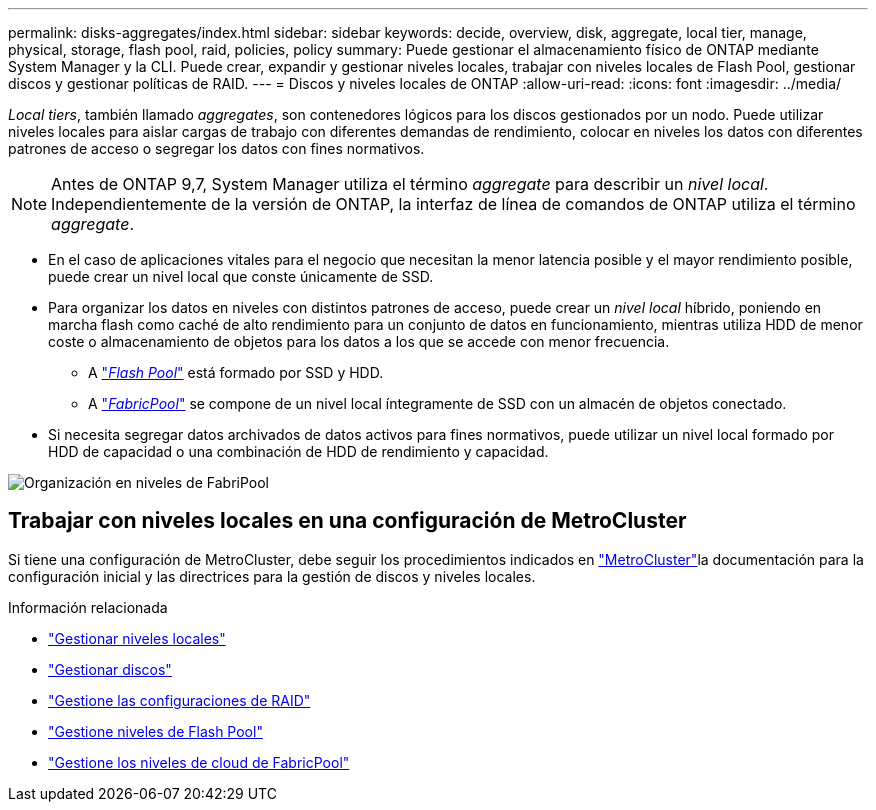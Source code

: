 ---
permalink: disks-aggregates/index.html 
sidebar: sidebar 
keywords: decide, overview, disk, aggregate, local tier, manage, physical, storage, flash pool, raid, policies, policy 
summary: Puede gestionar el almacenamiento físico de ONTAP mediante System Manager y la CLI. Puede crear, expandir y gestionar niveles locales, trabajar con niveles locales de Flash Pool, gestionar discos y gestionar políticas de RAID. 
---
= Discos y niveles locales de ONTAP
:allow-uri-read: 
:icons: font
:imagesdir: ../media/


[role="lead"]
_Local tiers_, también llamado _aggregates_, son contenedores lógicos para los discos gestionados por un nodo. Puede utilizar niveles locales para aislar cargas de trabajo con diferentes demandas de rendimiento, colocar en niveles los datos con diferentes patrones de acceso o segregar los datos con fines normativos.


NOTE: Antes de ONTAP 9,7, System Manager utiliza el término _aggregate_ para describir un _nivel local_. Independientemente de la versión de ONTAP, la interfaz de línea de comandos de ONTAP utiliza el término _aggregate_.

* En el caso de aplicaciones vitales para el negocio que necesitan la menor latencia posible y el mayor rendimiento posible, puede crear un nivel local que conste únicamente de SSD.
* Para organizar los datos en niveles con distintos patrones de acceso, puede crear un _nivel local_ híbrido, poniendo en marcha flash como caché de alto rendimiento para un conjunto de datos en funcionamiento, mientras utiliza HDD de menor coste o almacenamiento de objetos para los datos a los que se accede con menor frecuencia.
+
** A link:flash-pool-aggregate-caching-policies-concept.html["_Flash Pool_"] está formado por SSD y HDD.
** A link:../concepts/fabricpool-concept.html["_FabricPool_"] se compone de un nivel local íntegramente de SSD con un almacén de objetos conectado.


* Si necesita segregar datos archivados de datos activos para fines normativos, puede utilizar un nivel local formado por HDD de capacidad o una combinación de HDD de rendimiento y capacidad.


image:data-tiering.gif["Organización en niveles de FabriPool"]



== Trabajar con niveles locales en una configuración de MetroCluster

Si tiene una configuración de MetroCluster, debe seguir los procedimientos indicados en link:https://docs.netapp.com/us-en/ontap-metrocluster/install-ip/concept_considerations_when_using_ontap_in_a_mcc_configuration.html["MetroCluster"^]la documentación para la configuración inicial y las directrices para la gestión de discos y niveles locales.

.Información relacionada
* link:manage-local-tiers-overview-concept.html["Gestionar niveles locales"]
* link:manage-disks-overview-concept.html["Gestionar discos"]
* link:manage-raid-configs-overview-concept.html["Gestione las configuraciones de RAID"]
* link:flash-pool-aggregate-caching-policies-concept.html["Gestione niveles de Flash Pool"]
* link:../concepts/index.html["Gestione los niveles de cloud de FabricPool"]

